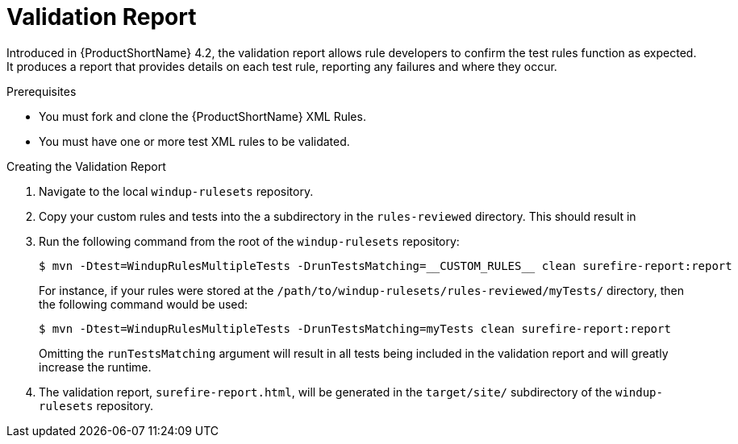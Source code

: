 // Module included in the following assemblies:
// * docs/rules-development-guide_5/master.adoc
[id='validation_report_{context}']
= Validation Report

Introduced in {ProductShortName} 4.2, the validation report allows rule developers to confirm the test rules function as expected. It produces a report that provides details on each test rule, reporting any failures and where they occur.

.Prerequisites

* You must fork and clone the {ProductShortName} XML Rules.
* You must have one or more test XML rules to be validated.

.Creating the Validation Report
. Navigate to the local `windup-rulesets` repository.
. Copy your custom rules and tests into the a subdirectory in the `rules-reviewed` directory. This should result in
. Run the following command from the root of the `windup-rulesets` repository:
+
----
$ mvn -Dtest=WindupRulesMultipleTests -DrunTestsMatching=__CUSTOM_RULES__ clean surefire-report:report
----
+
For instance, if your rules were stored at the `/path/to/windup-rulesets/rules-reviewed/myTests/` directory, then the following command would be used:
+
----
$ mvn -Dtest=WindupRulesMultipleTests -DrunTestsMatching=myTests clean surefire-report:report
----
+
Omitting the `runTestsMatching` argument will result in all tests being included in the validation report and will greatly increase the runtime.

. The validation report, `surefire-report.html`, will be generated in the `target/site/` subdirectory of the `windup-rulesets` repository.
